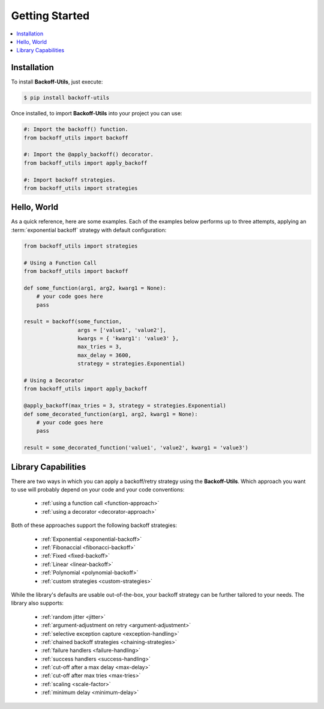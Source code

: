 *************************************
Getting Started
*************************************

.. |strong| raw:: html

  <strong>

.. |/strong| raw:: html

  </strong>

.. contents::
  :local:
  :depth: 3
  :backlinks: entry

Installation
====================================

To install **Backoff-Utils**, just execute:

.. code-block:: bash

  $ pip install backoff-utils

Once installed, to import **Backoff-Utils** into your project you can use:

.. code-block:: python

  #: Import the backoff() function.
  from backoff_utils import backoff

  #: Import the @apply_backoff() decorator.
  from backoff_utils import apply_backoff

  #: Import backoff strategies.
  from backoff_utils import strategies

Hello, World
===============

As a quick reference, here are some examples. Each of the examples below performs
up to three attempts, applying an :term:`exponential backoff` strategy with
default configuration:

.. code:: python

  from backoff_utils import strategies

  # Using a Function Call
  from backoff_utils import backoff

  def some_function(arg1, arg2, kwarg1 = None):
      # your code goes here
      pass

  result = backoff(some_function,
                   args = ['value1', 'value2'],
                   kwargs = { 'kwarg1': 'value3' },
                   max_tries = 3,
                   max_delay = 3600,
                   strategy = strategies.Exponential)

  # Using a Decorator
  from backoff_utils import apply_backoff

  @apply_backoff(max_tries = 3, strategy = strategies.Exponential)
  def some_decorated_function(arg1, arg2, kwarg1 = None):
      # your code goes here
      pass

  result = some_decorated_function('value1', 'value2', kwarg1 = 'value3')

Library Capabilities
=========================================

There are two ways in which you can apply a backoff/retry strategy using the
**Backoff-Utils**. Which approach you want to use will probably depend on your
code and your code conventions:

  * :ref:`using a function call <function-approach>`
  * :ref:`using a decorator <decorator-approach>`

Both of these approaches support the following backoff strategies:

  * :ref:`Exponential <exponential-backoff>`
  * :ref:`Fibonaccial <fibonacci-backoff>`
  * :ref:`Fixed <fixed-backoff>`
  * :ref:`Linear <linear-backoff>`
  * :ref:`Polynomial <polynomial-backoff>`
  * :ref:`custom strategies <custom-strategies>`

While the library's defaults are usable out-of-the-box, your backoff strategy
can be further tailored to your needs. The library also supports:

  * :ref:`random jitter <jitter>`
  * :ref:`argument-adjustment on retry <argument-adjustment>`
  * :ref:`selective exception capture <exception-handling>`
  * :ref:`chained backoff strategies <chaining-strategies>`
  * :ref:`failure handlers <failure-handling>`
  * :ref:`success handlers <success-handling>`
  * :ref:`cut-off after a max delay <max-delay>`
  * :ref:`cut-off after max tries <max-tries>`
  * :ref:`scaling <scale-factor>`
  * :ref:`minimum delay <minimum-delay>`

.. seealso::

  While the **Backoff-Utils** are very straightforward to use, we recommend
  you review |strong| :doc:`Using the Library <using>` |/strong| to learn
  more about what it can do, and for a deep dive please see the
  |strong| :doc:`API Reference <api>` |/strong|.
